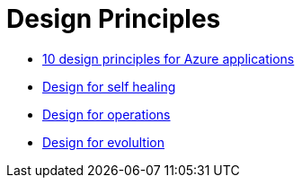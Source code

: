 = Design Principles
:toc:

- xref:10-principles-for-azure-apps.adoc[10 design principles for Azure applications]
- xref:design-for-self-healing.adoc[Design for self healing]
- xref:design-for-operations.adoc[Design for operations]
- xref:design-for-evolution.adoc[Design for evolultion]